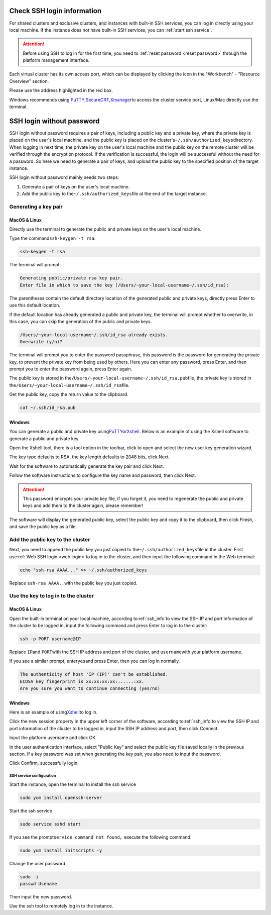 .. _ssh_info:

Check SSH login information
===========================

For shared clusters and exclusive clusters, and instances with built-in SSH services, 
you can log in directly using your local machine. 
If the instance does not have built-in SSH services, you can \ :ref:`start ssh service`\ .

.. attention:: 
   
   Before using SSH to log in for the first time, you need to \ :ref:`reset password <reset password>`\  through the platform management interface.

Each virtual cluster has its own access port, which can be displayed by clicking the icon in the "Workbench" - "Resource Overview" section.

|image4|

Please use the address highlighted in the red box.

|ssh address|

Windows recommends using \ `PuTTY`_,\ `SecureCRT`_,\ `Xmanager`_\ to access the cluster service port, Linux/Mac directly use the terminal.

.. _PuTTY: https://www.chiark.greenend.org.uk/~sgtatham/putty/
.. _SecureCRT: https://www.vandyke.com/products/securecrt/
.. _Xmanager: https://www.netsarang.com/zh/xmanager/
.. _Xshell: https://www.netsarang.com/en/free-for-home-school/

|image5|

.. _ssh login without password:

SSH login without password
===========================

SSH login without password requires a pair of keys, including a public key and a private key, where the private key is placed on the user's local machine, and the public key is placed on the cluster's\ ``~/.ssh/authorized_keys``\ directory. 
When logging in next time, the private key on the user's local machine and the public key on the remote cluster will be verified through the encryption protocol. 
If the verification is successful, the login will be successful without the need for a password. 
So here we need to generate a pair of keys, and upload the public key to the specified position of the target instance.

SSH login without password mainly needs two steps:

1. Generate a pair of keys on the user's local machine.

2. Add the public key to the\ ``~/.ssh/authorized_keys``\ file at the end of the target instance.

Generating a key pair
++++++++++++++++++++++++

MacOS & Linux
~~~~~~~~~~~~~~~~~~

Directly use the terminal to generate the public and private keys on the user's local machine.

Type the command\ ``ssh-keygen -t rsa``:

.. code-block:: bash

   ssh-keygen -t rsa

The terminal will prompt:

.. code-block:: bash

   Generating public/private rsa key pair.
   Enter file in which to save the key (/Users/~your-local-username~/.ssh/id_rsa):

The parentheses contain the default directory location of the generated public and private keys, directly press Enter to use this default location.

|mac ssh keygen|

If the default location has already generated a public and private key, the terminal will prompt whether to overwrite, 
in this case, you can skip the generation of the public and private keys.

.. code-block:: bash

   /Users/~your-local-username~/.ssh/id_rsa already exists.
   Overwrite (y/n)?

The terminal will prompt you to enter the password passphrase, this password is the password for generating the private key, 
to prevent the private key from being used by others. Here you can enter any password, press Enter, 
and then prompt you to enter the password again, press Enter again.

|mac set keygen passphrase|

The public key is stored in the\ ``/Users/~your-local-username~/.ssh/id_rsa.pub``\ file, 
the private key is stored in the\ ``/Users/~your-local-username~/.ssh/id_rsa``\ file.

|mac list keygen|

Get the public key, copy the return value to the clipboard.

.. code-block:: bash

   cat ~/.ssh/id_rsa.pub

|mac copy public key|

Windows
~~~~~~~~~~~~~~

You can generate a public and private key using\ `PuTTY`_\ or\ `Xshell`_\. 
Below is an example of using the Xshell software to generate a public and private key.

Open the Xshell tool, there is a tool option in the toolbar, click to open and select the new user key generation wizard.

|xshell new user key|

The key type defaults to RSA, the key length defaults to 2048 bits, click Next.

|xshell generate key|

Wait for the software to automatically generate the key pair and click Next.

|xshell waiting for key|

Follow the software instructions to configure the key name and password, then click Next.

.. attention:: 

   This password encrypts your private key file, if you forget it, you need to regenerate the public and private keys and add them to the cluster again, please remember!

|xshell set key information|

The software will display the generated public key, select the public key and copy it to the clipboard, then click Finish, and save the public key as a file.

|xshell copy public key|

|xshell save public key|

Add the public key to the cluster
++++++++++++++++++++++++++++++++++++

Next, you need to append the public key you just copied to the\ ``~/.ssh/authorized_keys``\ file in the cluster. 
First use\ :ref:`Web SSH login <web login>`\ to log in to the cluster, and then input the following command in the Web terminal:

.. code-block:: bash

   echo "ssh-rsa AAAA..." >> ~/.ssh/authorized_keys

Replace ``ssh-rsa AAAA..``\ with the public key you just copied.

Use the key to log in to the cluster
++++++++++++++++++++++++++++++++++++

MacOS & Linux
~~~~~~~~~~~~~~

Open the built-in terminal on your local machine, according to\ :ref:`ssh_info`\ to view the SSH IP and port information of the cluster to be logged in, 
input the following command and press Enter to log in to the cluster:

.. code-block:: bash

   ssh -p PORT username@IP 

Replace \ ``IP``\ and \ ``PORT``\ with the SSH IP address and port of the cluster, and \ ``username``\ with your platform username.

If you see a similar prompt, enter\ ``yes``\ and press Enter, then you can log in normally.

.. code-block:: bash

   The authenticity of host 'IP (IP)' can't be established.
   ECDSA key fingerprint is xx:xx:xx:xx:......:xx.
   Are you sure you want to continue connecting (yes/no)

Windows
~~~~~~~~~~~~~~

Here is an example of using\ `Xshell`_\ to log in.

Click the new session property in the upper left corner of the software, according to\ :ref:`ssh_info`\ to view the SSH IP and port information of the cluster to be logged in, 
input the SSH IP address and port, then click Connect.

|xshell new login|

Input the platform username and click OK.

|xshell enter username|

In the user authentication interface, select "Public Key" and select the public key file saved locally in the previous section. 
If a key password was set when generating the key pair, you also need to input the password.

|xshell import public key|

Click Confirm, successfully login.

|xshell login successfully|

.. _start ssh service:

SSH service configuration
--------------------------

Start the instance, open the terminal to install the ssh service

.. code-block:: bash

   sudo yum install openssh-server

Start the ssh service

.. code-block:: bash

   sudo service sshd start

If you see the prompt\ ``service command not found``\，execute the following command:

.. code-block:: bash

   sudo yum install initscripts -y

Change the user password

.. code-block:: bash

   sudo -i
   passwd Usename

Then input the new password.

Use the ssh tool to remotely log in to the instance.


.. |image4| image:: ../../_static/cluster_login_image5.png
.. |ssh address| image:: ../../_static/cluster_login_ssh_address.png
.. |image5| image:: ../../_static/cluster_login_image6.png
.. |mac ssh keygen| image:: ../../_static/cluster_login_mac_ssh_keygen.png
.. |mac set keygen passphrase| image:: ../../_static/cluster_login_mac_set_keygen_passphrase.png
.. |mac list keygen| image:: ../../_static/cluster_login_mac_list_keygen.png
.. |mac copy public key| image:: ../../_static/cluster_login_mac_copy_public_key.png
.. |xshell new user key| image:: ../../_static/cluster_login_xshell_new_user_key.png
.. |xshell generate key| image:: ../../_static/cluster_login_xshell_generate_key.png
.. |xshell waiting for key| image:: ../../_static/cluster_login_xshell_waiting_for_key.png
.. |xshell set key information| image:: ../../_static/cluster_login_xshell_set_key_information.png
.. |xshell copy public key| image:: ../../_static/cluster_login_xshell_copy_public_key.png
.. |xshell save public key| image:: ../../_static/cluster_login_save_pulic_key.png
.. |xshell new login| image:: ../../_static/cluster_login_xshell_new_login.png
.. |xshell enter username| image:: ../../_static/cluster_login_xshell_enter_username.png
.. |xshell import public key| image:: ../../_static/cluster_login_xshell_import_public_key.png
.. |xshell login successfully| image:: ../../_static/cluster_login_xshell_login_successfully.png